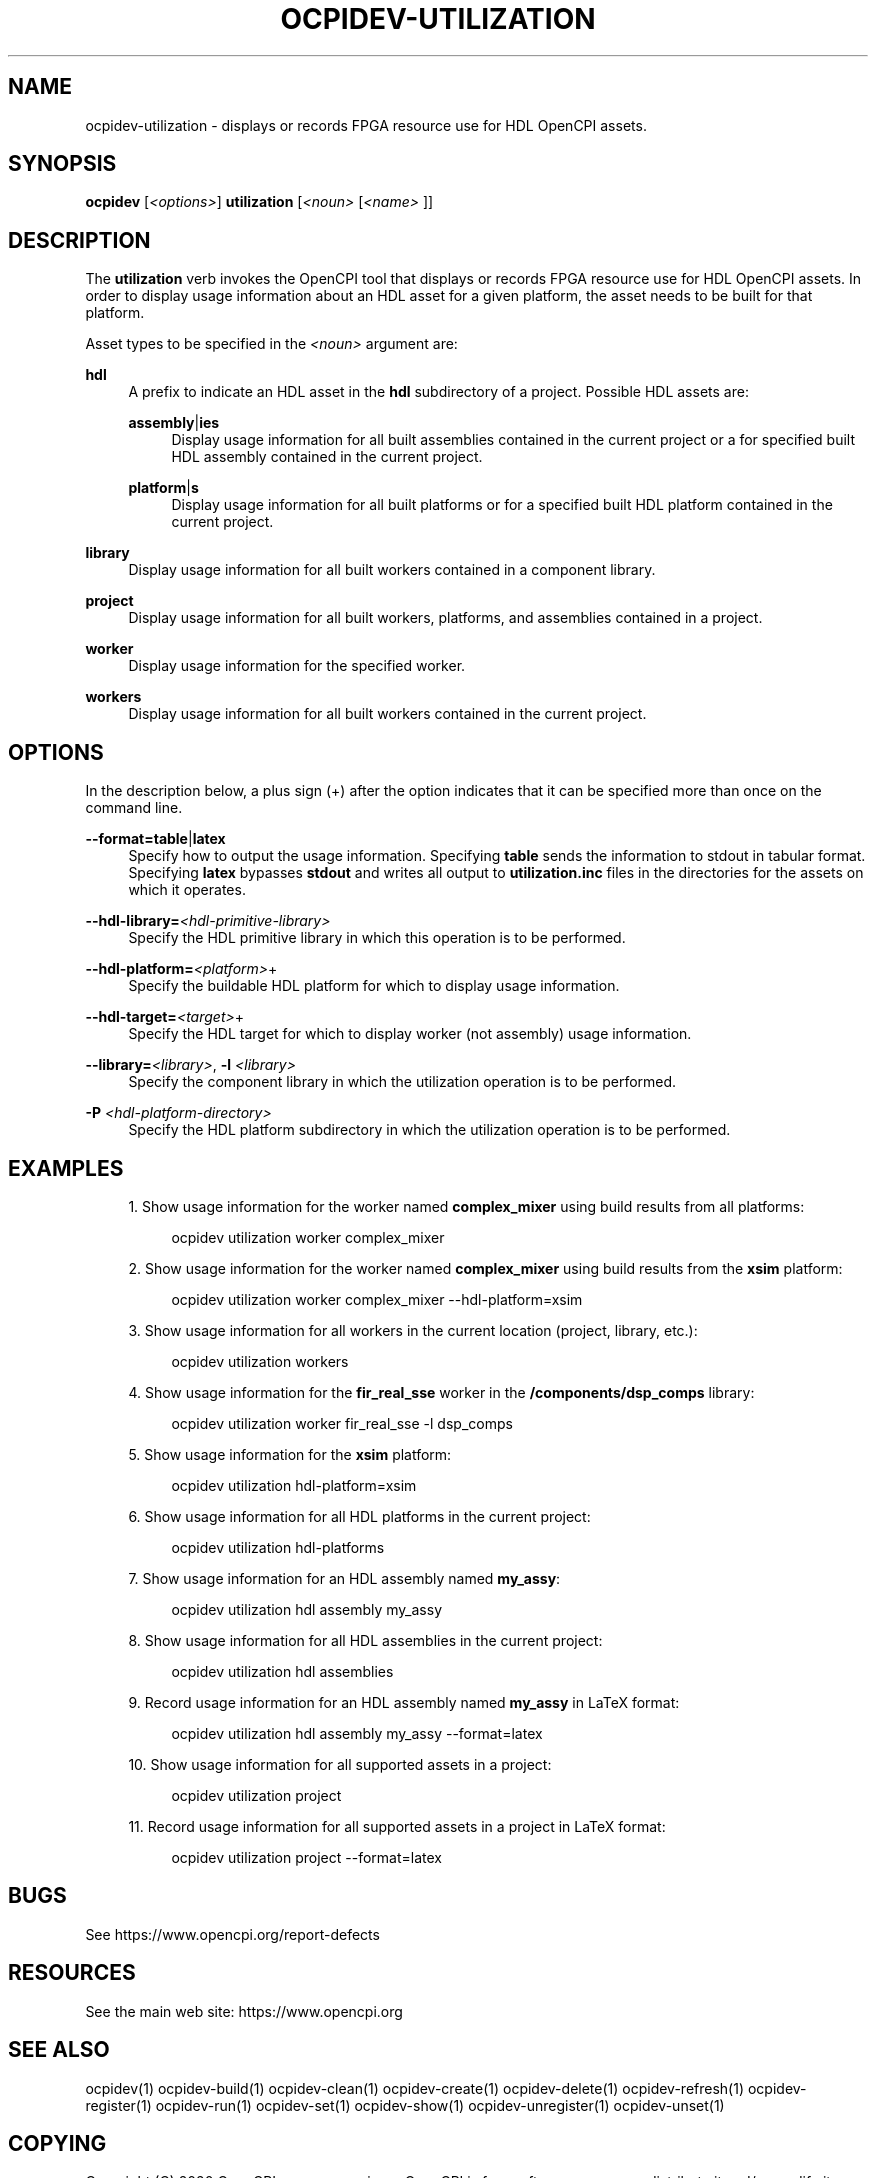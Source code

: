 .\"     Title: ocpidev-utilization
.\"    Author: [FIXME: author] [see http://www.docbook.org/tdg5/en/html/author]
.\" Generator: DocBook XSL Stylesheets vsnapshot <http://docbook.sf.net/>
.\"      Date: 05/28/2020
.\"    Manual: \ \&
.\"    Source: \ \&
.\"  Language: English
.\"
.TH "OCPIDEV\-UTILIZATION" "1" "05/28/2020" "\ \&" "\ \&"
.\" -----------------------------------------------------------------
.\" * Define some portability stuff
.\" -----------------------------------------------------------------
.\" ~~~~~~~~~~~~~~~~~~~~~~~~~~~~~~~~~~~~~~~~~~~~~~~~~~~~~~~~~~~~~~~~~
.\" http://bugs.debian.org/507673
.\" http://lists.gnu.org/archive/html/groff/2009-02/msg00013.html
.\" ~~~~~~~~~~~~~~~~~~~~~~~~~~~~~~~~~~~~~~~~~~~~~~~~~~~~~~~~~~~~~~~~~
.ie \n(.g .ds Aq \(aq
.el       .ds Aq '
.\" -----------------------------------------------------------------
.\" * set default formatting
.\" -----------------------------------------------------------------
.\" disable hyphenation
.nh
.\" disable justification (adjust text to left margin only)
.ad l
.\" -----------------------------------------------------------------
.\" * MAIN CONTENT STARTS HERE *
.\" -----------------------------------------------------------------
.SH "NAME"
ocpidev-utilization \- displays or records FPGA resource use for HDL OpenCPI assets\&.
.SH "SYNOPSIS"
.sp
\fBocpidev\fR [\fI<options>\fR] \fButilization\fR [\fI<noun>\fR [\fI<name>\fR ]]
.SH "DESCRIPTION"
.sp
The \fButilization\fR verb invokes the OpenCPI tool that displays or records FPGA resource use for HDL OpenCPI assets\&. In order to display usage information about an HDL asset for a given platform, the asset needs to be built for that platform\&.
.sp
Asset types to be specified in the \fI<noun>\fR argument are:
.PP
\fBhdl\fR
.RS 4
A prefix to indicate an HDL asset in the
\fBhdl\fR
subdirectory of a project\&. Possible HDL assets are:
.PP
\fBassembly\fR|\fBies\fR
.RS 4
Display usage information for all built assemblies contained in the current project or a for specified built HDL assembly contained in the current project\&.
.RE
.PP
\fBplatform\fR|\fBs\fR
.RS 4
Display usage information for all built platforms or for a specified built HDL platform contained in the current project\&.
.RE
.RE
.PP
\fBlibrary\fR
.RS 4
Display usage information for all built workers contained in a component library\&.
.RE
.PP
\fBproject\fR
.RS 4
Display usage information for all built workers, platforms, and assemblies contained in a project\&.
.RE
.PP
\fBworker\fR
.RS 4
Display usage information for the specified worker\&.
.RE
.PP
\fBworkers\fR
.RS 4
Display usage information for all built workers contained in the current project\&.
.RE
.SH "OPTIONS"
.sp
In the description below, a plus sign (+) after the option indicates that it can be specified more than once on the command line\&.
.PP
\fB\-\-format=table\fR|\fBlatex\fR
.RS 4
Specify how to output the usage information\&. Specifying
\fBtable\fR
sends the information to stdout in tabular format\&. Specifying
\fBlatex\fR
bypasses
\fBstdout\fR
and writes all output to
\fButilization\&.inc\fR
files in the directories for the assets on which it operates\&.
.RE
.PP
\fB\-\-hdl\-library=\fR\fI<hdl\-primitive\-library>\fR
.RS 4
Specify the HDL primitive library in which this operation is to be performed\&.
.RE
.PP
\fB\-\-hdl\-platform=\fR\fI<platform>\fR+
.RS 4
Specify the buildable HDL platform for which to display usage information\&.
.RE
.PP
\fB\-\-hdl\-target=\fR\fI<target>\fR+
.RS 4
Specify the HDL target for which to display worker (not assembly) usage information\&.
.RE
.PP
\fB\-\-library=\fR\fI<library>\fR, \fB\-l\fR \fI<library>\fR
.RS 4
Specify the component library in which the utilization operation is to be performed\&.
.RE
.PP
\fB\-P\fR \fI<hdl\-platform\-directory>\fR
.RS 4
Specify the HDL platform subdirectory in which the utilization operation is to be performed\&.
.RE
.SH "EXAMPLES"
.sp
.RS 4
.ie n \{\
\h'-04' 1.\h'+01'\c
.\}
.el \{\
.sp -1
.IP "  1." 4.2
.\}
Show usage information for the worker named
\fBcomplex_mixer\fR
using build results from all platforms:
.sp
.if n \{\
.RS 4
.\}
.nf
ocpidev utilization worker complex_mixer
.fi
.if n \{\
.RE
.\}
.RE
.sp
.RS 4
.ie n \{\
\h'-04' 2.\h'+01'\c
.\}
.el \{\
.sp -1
.IP "  2." 4.2
.\}
Show usage information for the worker named
\fBcomplex_mixer\fR
using build results from the
\fBxsim\fR
platform:
.sp
.if n \{\
.RS 4
.\}
.nf
ocpidev utilization worker complex_mixer \-\-hdl\-platform=xsim
.fi
.if n \{\
.RE
.\}
.RE
.sp
.RS 4
.ie n \{\
\h'-04' 3.\h'+01'\c
.\}
.el \{\
.sp -1
.IP "  3." 4.2
.\}
Show usage information for all workers in the current location (project, library, etc\&.):
.sp
.if n \{\
.RS 4
.\}
.nf
ocpidev utilization workers
.fi
.if n \{\
.RE
.\}
.RE
.sp
.RS 4
.ie n \{\
\h'-04' 4.\h'+01'\c
.\}
.el \{\
.sp -1
.IP "  4." 4.2
.\}
Show usage information for the
\fBfir_real_sse\fR
worker in the
\fB/components/dsp_comps\fR
library:
.sp
.if n \{\
.RS 4
.\}
.nf
ocpidev utilization worker fir_real_sse \-l dsp_comps
.fi
.if n \{\
.RE
.\}
.RE
.sp
.RS 4
.ie n \{\
\h'-04' 5.\h'+01'\c
.\}
.el \{\
.sp -1
.IP "  5." 4.2
.\}
Show usage information for the
\fBxsim\fR
platform:
.sp
.if n \{\
.RS 4
.\}
.nf
ocpidev utilization hdl\-platform=xsim
.fi
.if n \{\
.RE
.\}
.RE
.sp
.RS 4
.ie n \{\
\h'-04' 6.\h'+01'\c
.\}
.el \{\
.sp -1
.IP "  6." 4.2
.\}
Show usage information for all HDL platforms in the current project:
.sp
.if n \{\
.RS 4
.\}
.nf
ocpidev utilization hdl\-platforms
.fi
.if n \{\
.RE
.\}
.RE
.sp
.RS 4
.ie n \{\
\h'-04' 7.\h'+01'\c
.\}
.el \{\
.sp -1
.IP "  7." 4.2
.\}
Show usage information for an HDL assembly named
\fBmy_assy\fR:
.sp
.if n \{\
.RS 4
.\}
.nf
ocpidev utilization hdl assembly my_assy
.fi
.if n \{\
.RE
.\}
.RE
.sp
.RS 4
.ie n \{\
\h'-04' 8.\h'+01'\c
.\}
.el \{\
.sp -1
.IP "  8." 4.2
.\}
Show usage information for all HDL assemblies in the current project:
.sp
.if n \{\
.RS 4
.\}
.nf
ocpidev utilization hdl assemblies
.fi
.if n \{\
.RE
.\}
.RE
.sp
.RS 4
.ie n \{\
\h'-04' 9.\h'+01'\c
.\}
.el \{\
.sp -1
.IP "  9." 4.2
.\}
Record usage information for an HDL assembly named
\fBmy_assy\fR
in LaTeX format:
.sp
.if n \{\
.RS 4
.\}
.nf
ocpidev utilization hdl assembly my_assy \-\-format=latex
.fi
.if n \{\
.RE
.\}
.RE
.sp
.RS 4
.ie n \{\
\h'-04'10.\h'+01'\c
.\}
.el \{\
.sp -1
.IP "10." 4.2
.\}
Show usage information for all supported assets in a project:
.sp
.if n \{\
.RS 4
.\}
.nf
ocpidev utilization project
.fi
.if n \{\
.RE
.\}
.RE
.sp
.RS 4
.ie n \{\
\h'-04'11.\h'+01'\c
.\}
.el \{\
.sp -1
.IP "11." 4.2
.\}
Record usage information for all supported assets in a project in LaTeX format:
.sp
.if n \{\
.RS 4
.\}
.nf
ocpidev utilization project \-\-format=latex
.fi
.if n \{\
.RE
.\}
.RE
.SH "BUGS"
.sp
See https://www\&.opencpi\&.org/report\-defects
.SH "RESOURCES"
.sp
See the main web site: https://www\&.opencpi\&.org
.SH "SEE ALSO"
.sp
ocpidev(1) ocpidev\-build(1) ocpidev\-clean(1) ocpidev\-create(1) ocpidev\-delete(1) ocpidev\-refresh(1) ocpidev\-register(1) ocpidev\-run(1) ocpidev\-set(1) ocpidev\-show(1) ocpidev\-unregister(1) ocpidev\-unset(1)
.SH "COPYING"
.sp
Copyright (C) 2020 OpenCPI www\&.opencpi\&.org\&. OpenCPI is free software: you can redistribute it and/or modify it under the terms of the GNU Lesser General Public License as published by the Free Software Foundation, either version 3 of the License, or (at your option) any later version\&.
